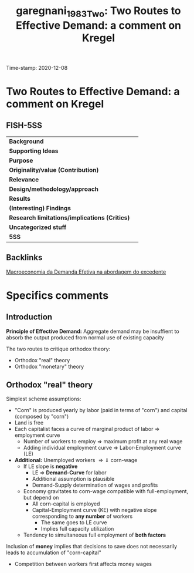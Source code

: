 #+TITLE: garegnani_1983_Two: Two Routes to Effective Demand: a comment on Kregel
#+ROAM_KEY: cite:garegnani_1983_Two
#+ROAM_TAGS: "Moderna Abordagem do Excedente" "Demanda Efetiva" UFRJ
Time-stamp: 2020-12-08


* Two Routes to Effective Demand: a comment on Kregel
  :PROPERTIES:
  :Custom_ID: garegnani_1983_Two
  :URL: 
  :AUTHOR: 
  :END:

** FISH-5SS


|---------------------------------------------+-----|
| *Background*                                  |     |
| *Supporting Ideas*                            |     |
| *Purpose*                                     |     |
| *Originality/value (Contribution)*            |     |
| *Relevance*                                   |     |
| *Design/methodology/approach*                 |     |
| *Results*                                     |     |
| *(Interesting) Findings*                      |     |
| *Research limitations/implications (Critics)* |     |
| *Uncategorized stuff*                         |     |
| *5SS*                                         |     |
|---------------------------------------------+-----|

** Backlinks
[[file:20201203145735-macroeconomia_da_demanda_efetiva_na_abordagem_do_excedente.org][Macroeconomia da Demanda Efetiva na abordagem do excedente]]

* Specifics comments

** Introduction

*Principle of Effective Demand:* Aggregate demand may be insuffient to absorb the output produced from normal use of existing capacity

The two routes to critique orthodox theory:
- Orthodox "real" theory
- Orthodox "monetary" theory
** Orthodox "real" theory
Simplest scheme assumptions:
- "Corn" is produced yearly by labor (paid in terms of "corn") and capital (composed by "corn")
- Land is free
- Each capitalist faces a curve of marginal product of labor $\Rightarrow$ employment curve
  + Number of workers to employ $\Rightarrow$ maximum profit at any real wage
  + Adding individual employment curve $\Rightarrow$ Labor-Employment curve (LE)
- *Additional:* Unemployed workers $\Rightarrow \Downarrow$ corn-wage
  + If LE slope is *negative*
    - LE $\Rightarrow$ *Demand-Curve* for labor
    - Additional assumption is plausible
    - Demand-Supply determination of wages and profits
  + Economy gravitates to corn-wage compatible with full-employment, but depend on
    - All corn-capital is employed
    - Capital-Employment curve (KE) with negative slope corresponding to *any number* of workers
      + The same goes to LE curve
      + Implies full capacity utilization
  + Tendency to simultaneous full employment of *both factors*

Inclusion of *money* implies that decisions to save does not necessarily leads to accumulation of "corn-capital"
- Competition between workers first affects money wages

